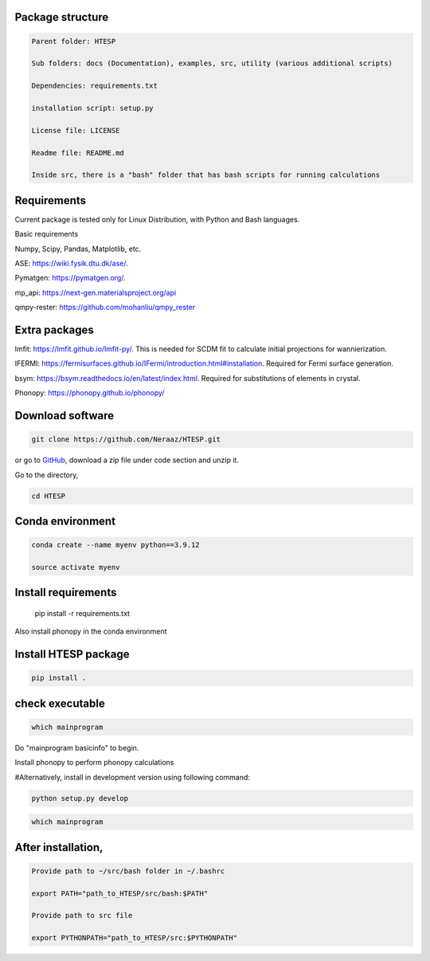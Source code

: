 ----------------------------
 Package structure
----------------------------

.. code-block:: bash

    Parent folder: HTESP

    Sub folders: docs (Documentation), examples, src, utility (various additional scripts)

    Dependencies: requirements.txt

    installation script: setup.py

    License file: LICENSE

    Readme file: README.md

    Inside src, there is a "bash" folder that has bash scripts for running calculations


----------------------------
Requirements
----------------------------


Current package is tested only for Linux Distribution, with Python and Bash languages.

Basic requirements

Numpy, Scipy, Pandas, Matplotlib, etc.

ASE: https://wiki.fysik.dtu.dk/ase/.

Pymatgen: https://pymatgen.org/.

mp_api: https://next-gen.materialsproject.org/api

qmpy-rester: https://github.com/mohanliu/qmpy_rester

----------------------------
Extra packages
----------------------------

lmfit: https://lmfit.github.io/lmfit-py/. This is needed for SCDM fit to calculate initial projections for wannierization.

IFERMI: https://fermisurfaces.github.io/IFermi/introduction.html#installation. Required for Fermi surface generation.

bsym: https://bsym.readthedocs.io/en/latest/index.html. Required for substitutions of elements in crystal.

Phonopy: https://phonopy.github.io/phonopy/

----------------------------
Download software 
----------------------------

.. code-block:: bash

    git clone https://github.com/Neraaz/HTESP.git

or go to `GitHub <https://github.com/Neraaz/HTESP>`_, download a zip file under code section and unzip it.

Go to the directory,

.. code-block:: bash

    cd HTESP

----------------------------
Conda environment
----------------------------

.. code-block:: bash

    conda create --name myenv python==3.9.12
    
    source activate myenv

----------------------------
Install requirements
----------------------------
    
    pip install -r requirements.txt

Also install phonopy in the conda environment


----------------------------
Install HTESP package
----------------------------

.. code-block:: bash

    pip install .

----------------------------
check executable
----------------------------

.. code-block:: bash

    which mainprogram

Do "mainprogram basicinfo" to begin.

Install phonopy to perform phonopy calculations

#Alternatively, install in development version using following command:

.. code-block:: python

    python setup.py develop

.. code-block:: bash

    which mainprogram

----------------------------
After installation,
----------------------------

.. code-block:: bash

    Provide path to ~/src/bash folder in ~/.bashrc
    
    export PATH="path_to_HTESP/src/bash:$PATH"
    
    Provide path to src file
    
    export PYTHONPATH="path_to_HTESP/src:$PYTHONPATH"
    
